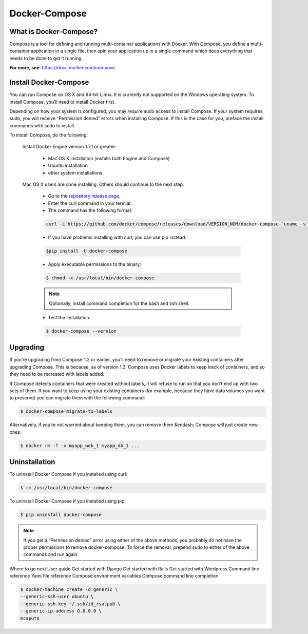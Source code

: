 Docker-Compose
==============

What is Docker-Compose?
-----------------------

Compose is a tool for defining and running multi-container applications with Docker. With Compose, you define a multi-container application in a single file, then spin your application up in a single command which does everything that needs to be done to get it running.

|logo|

**For more, see**: https://docs.docker.com/compose

Install Docker-Compose
----------------------

You can run Compose on OS X and 64-bit Linux. It is currently not supported on the Windows operating system. To install Compose, you’ll need to install Docker first.

Depending on how your system is configured, you may require sudo access to install Compose. If your system requires sudo, you will receive “Permission denied” errors when installing Compose. If this is the case for you, preface the install commands with sudo to install.

To install Compose, do the following:

    Install Docker Engine version 1.7.1 or greater:

        * Mac OS X installation (installs both Engine and Compose)

        * Ubuntu installation

        * other system installations

    Mac OS X users are done installing. Others should continue to the next step.

        * Go to the `repository release page`_.

        * Enter the curl command in your termial.

        * The command has the following format:

        .. code-block:: sh

            curl -L https://github.com/docker/compose/releases/download/VERSION_NUM/docker-compose-`uname -s`-`uname -m` > /usr/local/bin/docker-compose

        * If you have problems installing with curl, you can use pip instead:

        .. code-block:: sh

            $pip install -U docker-compose

        * Apply executable permissions to the binary:

        .. code-block:: sh

            $ chmod +x /usr/local/bin/docker-compose

        .. note:: Optionally, install command completion for the bash and zsh shell.

        * Test the installation.

        .. code-block:: sh

            $ docker-compose --version


Upgrading
---------

If you’re upgrading from Compose 1.2 or earlier, you’ll need to remove or migrate your existing containers after upgrading Compose. This is because, as of version 1.3, Compose uses Docker labels to keep track of containers, and so they need to be recreated with labels added.

If Compose detects containers that were created without labels, it will refuse to run so that you don’t end up with two sets of them. If you want to keep using your existing containers (for example, because they have data volumes you want to preserve) you can migrate them with the following command:

.. code-block:: sh

    $ docker-compose migrate-to-labels

Alternatively, if you’re not worried about keeping them, you can remove them &endash; Compose will just create new ones.

.. code-block:: sh

    $ docker rm -f -v myapp_web_1 myapp_db_1 ...

Uninstallation
--------------

To uninstall Docker Compose if you installed using curl:

.. code-block:: sh

    $ rm /usr/local/bin/docker-compose

To uninstall Docker Compose if you installed using pip:

.. code-block:: sh

    $ pip uninstall docker-compose

.. note:: If you get a “Permission denied” error using either of the above methods, you probably do not have the proper permissions to remove docker-compose. To force the removal, prepend sudo to either of the above commands and run again.

Where to go next
User guide
Get started with Django
Get started with Rails
Get started with Wordpress
Command line reference
Yaml file reference
Compose environment variables
Compose command line completion



.. code-block:: sh

    $ docker-machine create -d generic \
    --generic-ssh-user ubuntu \
    --generic-ssh-key ~/.ssh/id_rsa.pub \
    --generic-ip-address 0.0.0.0 \
    mcaputo

.. _repository release page: https://github.com/docker/compose/releases/download

.. |logo| image:: docker-compose-log.png